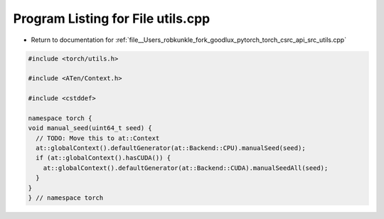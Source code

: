 
.. _program_listing_file__Users_robkunkle_fork_goodlux_pytorch_torch_csrc_api_src_utils.cpp:

Program Listing for File utils.cpp
==================================

- Return to documentation for :ref:`file__Users_robkunkle_fork_goodlux_pytorch_torch_csrc_api_src_utils.cpp`

.. code-block:: cpp

   #include <torch/utils.h>
   
   #include <ATen/Context.h>
   
   #include <cstddef>
   
   namespace torch {
   void manual_seed(uint64_t seed) {
     // TODO: Move this to at::Context
     at::globalContext().defaultGenerator(at::Backend::CPU).manualSeed(seed);
     if (at::globalContext().hasCUDA()) {
       at::globalContext().defaultGenerator(at::Backend::CUDA).manualSeedAll(seed);
     }
   }
   } // namespace torch
